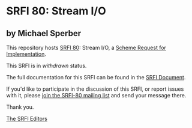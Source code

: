 * SRFI 80: Stream I/O

** by Michael Sperber

This repository hosts [[https://srfi.schemers.org/srfi-80/][SRFI 80]]: Stream I/O, a [[https://srfi.schemers.org/][Scheme Request for Implementation]].

This SRFI is in /withdrawn/ status.

The full documentation for this SRFI can be found in the [[https://srfi.schemers.org/srfi-80/srfi-80.html][SRFI Document]].

If you'd like to participate in the discussion of this SRFI, or report issues with it, please [[shttp://srfi.schemers.org/srfi-80/][join the SRFI-80 mailing list]] and send your message there.

Thank you.


[[mailto:srfi-editors@srfi.schemers.org][The SRFI Editors]]
